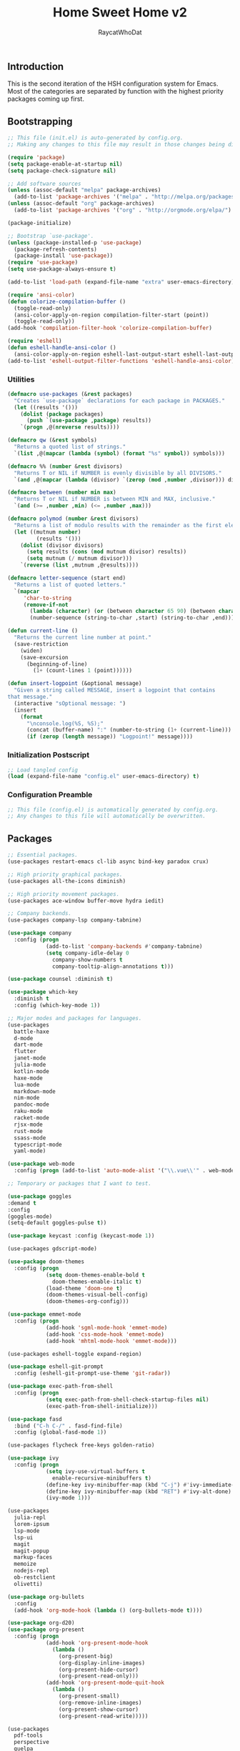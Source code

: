 #+TITLE: Home Sweet Home v2
#+AUTHOR: RaycatWhoDat
#+STARTUP: showall
#+PROPERTY: header-args :tangle config.el

** Introduction
  This is the second iteration of the HSH configuration system for
  Emacs. Most of the categories are separated by function with the
  highest priority packages coming up first.

** Bootstrapping
   #+BEGIN_SRC emacs-lisp :tangle init.el
     ;; This file (init.el) is auto-generated by config.org.
     ;; Making any changes to this file may result in those changes being discarded.

     (require 'package)
     (setq package-enable-at-startup nil)
     (setq package-check-signature nil)

     ;; Add software sources
     (unless (assoc-default "melpa" package-archives)
       (add-to-list 'package-archives '("melpa" . "http://melpa.org/packages/") t))
     (unless (assoc-default "org" package-archives)
       (add-to-list 'package-archives '("org" . "http://orgmode.org/elpa/") t))

     (package-initialize)

     ;; Bootstrap `use-package'.
     (unless (package-installed-p 'use-package)
       (package-refresh-contents)
       (package-install 'use-package))
     (require 'use-package)
     (setq use-package-always-ensure t)

     (add-to-list 'load-path (expand-file-name "extra" user-emacs-directory))

     (require 'ansi-color)
     (defun colorize-compilation-buffer ()
       (toggle-read-only)
       (ansi-color-apply-on-region compilation-filter-start (point))
       (toggle-read-only))
     (add-hook 'compilation-filter-hook 'colorize-compilation-buffer)

     (require 'eshell)
     (defun eshell-handle-ansi-color ()
       (ansi-color-apply-on-region eshell-last-output-start eshell-last-output-end))
     (add-to-list 'eshell-output-filter-functions 'eshell-handle-ansi-color)
   #+END_SRC

*** Utilities
    #+BEGIN_SRC emacs-lisp :tangle init.el
  (defmacro use-packages (&rest packages)
    "Creates `use-package` declarations for each package in PACKAGES."
    (let ((results '()))
      (dolist (package packages)
        (push `(use-package ,package) results))
      `(progn ,@(nreverse results))))

  (defmacro qw (&rest symbols)
    "Returns a quoted list of strings."
    `(list ,@(mapcar (lambda (symbol) (format "%s" symbol)) symbols)))

  (defmacro %% (number &rest divisors)
    "Returns T or NIL if NUMBER is evenly divisible by all DIVISORS."
    `(and ,@(mapcar (lambda (divisor) `(zerop (mod ,number ,divisor))) divisors)))

  (defmacro between (number min max)
    "Returns T or NIL if NUMBER is between MIN and MAX, inclusive."
    `(and (>= ,number ,min) (<= ,number ,max)))

  (defmacro polymod (number &rest divisors)
    "Returns a list of modulo results with the remainder as the first element."
    (let ((mutnum number)
           (results '()))
      (dolist (divisor divisors)
        (setq results (cons (mod mutnum divisor) results))
        (setq mutnum (/ mutnum divisor)))
      `(reverse (list ,mutnum ,@results))))

  (defmacro letter-sequence (start end)
    "Returns a list of quoted letters."
    `(mapcar
       'char-to-string
       (remove-if-not
         (lambda (character) (or (between character 65 90) (between character 97 122)))
         (number-sequence (string-to-char ,start) (string-to-char ,end)))))

  (defun current-line ()
    "Returns the current line number at point."
    (save-restriction
      (widen)
      (save-excursion
        (beginning-of-line)
          (1+ (count-lines 1 (point))))))

  (defun insert-logpoint (&optional message)
    "Given a string called MESSAGE, insert a logpoint that contains
  that message."
    (interactive "sOptional message: ")
    (insert
      (format
        "\nconsole.log(%S, %S);"
        (concat (buffer-name) ":" (number-to-string (1+ (current-line))) ":")
        (if (zerop (length message)) "Logpoint!" message))))
    #+END_SRC

*** Initialization Postscript
    #+BEGIN_SRC emacs-lisp :tangle init.el
  ;; Load tangled config
  (load (expand-file-name "config.el" user-emacs-directory) t)
    #+END_SRC

*** Configuration Preamble
    #+BEGIN_SRC emacs-lisp
  ;; This file (config.el) is automatically generated by config.org.
  ;; Any changes to this file will automatically be overwritten.
    #+END_SRC

** Packages
#+BEGIN_SRC emacs-lisp
  ;; Essential packages.
  (use-packages restart-emacs cl-lib async bind-key paradox crux)

  ;; High priority graphical packages.
  (use-packages all-the-icons diminish)

  ;; High priority movement packages.
  (use-packages ace-window buffer-move hydra iedit)

  ;; Company backends.
  (use-packages company-lsp company-tabnine)

  (use-package company
    :config (progn
              (add-to-list 'company-backends #'company-tabnine)
              (setq company-idle-delay 0
                company-show-numbers t
                company-tooltip-align-annotations t)))

  (use-package counsel :diminish t)

  (use-package which-key
    :diminish t
    :config (which-key-mode 1))

  ;; Major modes and packages for languages.
  (use-packages
    battle-haxe
    d-mode
    dart-mode
    flutter
    janet-mode
    julia-mode
    kotlin-mode
    haxe-mode
    lua-mode
    markdown-mode
    nim-mode
    pandoc-mode
    raku-mode
    racket-mode
    rjsx-mode
    rust-mode
    ssass-mode
    typescript-mode
    yaml-mode)

  (use-package web-mode
    :config (progn (add-to-list 'auto-mode-alist '("\\.vue\\'" . web-mode))))

  ;; Temporary or packages that I want to test.

  (use-package goggles
  :demand t
  :config
  (goggles-mode)
  (setq-default goggles-pulse t))

  (use-package keycast :config (keycast-mode 1))

  (use-packages gdscript-mode)

  (use-package doom-themes
    :config (progn
              (setq doom-themes-enable-bold t
                doom-themes-enable-italic t)
              (load-theme 'doom-one t)
              (doom-themes-visual-bell-config)
              (doom-themes-org-config)))

  (use-package emmet-mode
    :config (progn
              (add-hook 'sgml-mode-hook 'emmet-mode)
              (add-hook 'css-mode-hook 'emmet-mode)
              (add-hook 'mhtml-mode-hook 'emmet-mode)))

  (use-packages eshell-toggle expand-region)

  (use-package eshell-git-prompt
    :config (eshell-git-prompt-use-theme 'git-radar))

  (use-package exec-path-from-shell
    :config (progn
              (setq exec-path-from-shell-check-startup-files nil)
              (exec-path-from-shell-initialize)))

  (use-package fasd
    :bind ("C-h C-/" . fasd-find-file)
    :config (global-fasd-mode 1))

  (use-packages flycheck free-keys golden-ratio)

  (use-package ivy
    :config (progn
              (setq ivy-use-virtual-buffers t
                enable-recursive-minibuffers t)
              (define-key ivy-minibuffer-map (kbd "C-j") #'ivy-immediate-done)
              (define-key ivy-minibuffer-map (kbd "RET") #'ivy-alt-done)
              (ivy-mode 1)))

  (use-packages
    julia-repl
    lorem-ipsum
    lsp-mode
    lsp-ui
    magit
    magit-popup
    markup-faces
    memoize
    nodejs-repl
    ob-restclient
    olivetti)

  (use-package org-bullets
    :config
    (add-hook 'org-mode-hook (lambda () (org-bullets-mode t))))

  (use-package org-d20)
  (use-package org-present
    :config (progn
              (add-hook 'org-present-mode-hook
                (lambda ()
                  (org-present-big)
                  (org-display-inline-images)
                  (org-present-hide-cursor)
                  (org-present-read-only)))
              (add-hook 'org-present-mode-quit-hook
                (lambda ()
                  (org-present-small)
                  (org-remove-inline-images)
                  (org-present-show-cursor)
                  (org-present-read-write)))))

  (use-packages
    pdf-tools
    perspective
    quelpa
    request
    restclient)

  (use-package rich-minority
    :config (progn (setq rm-whitelist
                     (format "^ \\(%s\\)$"
                       (mapconcat #'identity '() "\\|")))
              (rich-minority-mode 1)))

  (use-package rmsbolt)

  (use-package smart-mode-line
    :config (progn
              (setq sml/no-confirm-load-theme t
                sml/theme 'respectful)
              (sml/setup)))
       (use-package undo-tree
         :diminish t
         :config (progn
                   (setq undo-tree-visualizer-diff t
                     undo-tree-visualizer-timestamps t
                     undo-tree-enable-undo-in-region nil)
                   (global-undo-tree-mode 1)))

  (use-packages
    unicode-escape
    spinner
    stream
    sudo-edit
    swiper
    tide
    transient
    transpose-frame
    with-editor
    yasnippet)

  ;; Diminish forms.
  (diminish 'jiggle-mode)
  (diminish 'auto-revert-mode)
  (diminish 'visual-line-mode)
  (diminish 'undo-tree-mode)
  (diminish 'abbrev-mode)
  (diminish 'ivy-mode)
  (diminish 'which-key-mode)
#+END_SRC

** Configuration
*** Org Babel
    #+BEGIN_SRC emacs-lisp
      ;; All the org-babel-languages.
      (setq loaded-languages '(emacs-lisp js shell))

      ;; Build the org-babel-load-languages list.
      ;; This uses `loaded-languages' which should be set.
      (let ((language-list '()))
        (dolist (language loaded-languages language-list)
          (add-to-list 'language-list (cons language t) t))
        (org-babel-do-load-languages 'org-babel-load-languages language-list))
    #+END_SRC

*** Keybindings (Hydras)
    #+BEGIN_SRC emacs-lisp
      (defhydra hsh-applications (:color blue)
        "

        HSH/Applications
        ================

        _k_: Paradox
        _u_: Undo Tree

        "
        ("k" paradox-list-packages nil)
        ("u" undo-tree-visualize nil))

      (defhydra hsh-buffers (:color blue)
        "

        HSH/Buffers
        ===========

              _C-p_/_<up>_                   _b_: Find Buffers
       _C-b_/_<left>_      _C-f_/_<right>_       _d_: Kill This Buffer
             _C-n_/_<down>_                  _D_: Kill Other Buffers
                                         _s_: Switch to *scratch*

                                         _RET_: Cancel

        "
        ("RET" nil nil)
        ("<up>" buf-move-up nil :color red)
        ("<down>" buf-move-down nil :color red)
        ("<left>" buf-move-left nil :color red)
        ("<right>" buf-move-right nil :color red)
        ("C-p" buf-move-up nil :color red)
        ("C-n" buf-move-down nil :color red)
        ("C-b" buf-move-left nil :color red)
        ("C-f" buf-move-right nil :color red)
        ("b" ivy-switch-buffer nil)
        ("d" kill-this-buffer nil)
        ("D" shortcuts/kill-other-buffers nil)
        ("s" shortcuts/switch-to-scratch-buffer nil))

      (defhydra hsh-config (:color blue)
        "

        HSH/Config
        ==========

        _i_: Bootstrapping
        _o_: Config Org

        "
        ("i" shortcuts/edit-elisp-init-file nil)
        ("o" shortcuts/edit-org-init-file nil))

      (defhydra hsh-eval (:color blue)
        "

        HSH/Eval
        ========

        _s_: Replace last sexp

        "
        ("s" crux-eval-and-replace nil))

      (defhydra hsh-files (:color blue)
        "

        HSH/Files
        =========

        _f_: Find File
        _p_: [Project]
        _w_: Write File
        _R_: Revert Buffer

        "
        ("w" write-file nil)
        ("p" hsh-project/body nil)
        ("f" counsel-find-file nil)
        ("R" revert-buffer nil))

      (defhydra hsh-git (:color blue)
        "

        HSH/Git
        =======

        _b_: Forward Blame         _d_: Diff Unstaged
        _q_: Back Blame            _D_: Diff Staged

        _g_: Dispatch Popup     _f_: Find File
        _s_: Status

        "
        ("b" magit-blame nil)
        ("q" magit-blame-quit nil)
        ("g" magit-dispatch-popup nil)
        ("s" magit-status nil)
        ("f" magit-find-file nil)
        ("d" magit-diff-unstaged nil)
        ("D" magit-diff-staged nil))

      (defhydra hsh-jump-to (:color blue)
        "

        HSH/Jump To
        ===========

        _m_: Minibuffer

        "
        ("m" shortcuts/switch-to-minibuffer nil))

      (defhydra hsh-insertion (:color blue)
        "

        HSH/Insertion
        =============

        Lipsum                  Utilities
        ------                  ---------
        _p_: Paragraph            _l_: Logpoint
        _s_: Sentence

        "
        ("l" insert-logpoint nil)
        ("p" lorem-ipsum-insert-paragraphs nil)
        ("s" lorem-ipsum-insert-sentences nil))

      (defhydra hsh-narrowing (:color blue)
        "

        HSH/Narrowing
        =============

        _f_: To Function
        _r_: To Region
        _w_: Widen

        "
        ("f" narrow-to-defun nil)
        ("r" narrow-to-region nil)
        ("w" widen nil))

      (defhydra hsh-org-clock (:color blue)
        "

        HSH/Org/Clock
        =============

        _i_: Clock In
        _o_: Clock Out
        _r_: Report
        _t_: Timestamp

        "
        ("i" org-clock-in nil)
        ("o" org-clock-out nil)
        ("r" org-clock-report nil)
        ("t" org-time-stamp nil))

      (defhydra hsh-org (:color blue)
        "

        HSH/Org
        =======

        _c_: [Clock]
        _o_: Capture
        _t_: Todo

        "
        ("c" hsh-org-clock/body nil :exit t)
        ("o" org-capture nil)
        ("t" org-todo nil))

      (defhydra hsh-project (:color blue)
        "

        HSH/Project
        ===========

        _f_: Find File

        "
        ("f" project-find-file nil))

      (defhydra hsh-quit (:color blue)
        "

        HSH/Quit
        ========

        _q_: Save and Quit
        _r_: Restart

        "
        ("q" save-buffers-kill-emacs nil)
        ("r" restart-emacs nil))

      (defhydra hsh-registers-resume (:color blue)
        "

        HSH/Registers-Resume
        ====================

        Registers           Resume
        ---------           ------
        _y_: Kill Ring      _r_: Ivy Resume

        "
        ("r" ivy-resume nil)
        ("y" counsel-yank-pop nil))

      (defhydra hsh-search (:color blue)
        "

        HSH/Search
        ==========

        Rg
        --
        _f_: Files

        "

        ("f" counsel-rg nil))

      (defhydra hsh-windows (:color blue)
        "

        HSH/Windows
        ===========

          _w_: Golden Ratio
          _d_: Delete This Window
          _D_: Delete Other Windows
          _s_: Horiz. Split
          _v_: Vert. Split

        "
        ("w" golden-ratio nil)
        ("d" delete-window nil)
        ("D" delete-other-windows nil)
        ("s" split-window-below nil)
        ("v" split-window-right nil))

      (defhydra hsh-perspective (:color blue)
        "

        HSH/Perspective
        ===============

          _s_: Switch Perspective
          _a_: Add Buffer to Perspective
          _k_: Remove Buffer from Perspective
          _r_: Rename Perspective
          _d_: Delete Perspective

        "
        ("s" persp-switch nil)
        ("a" persp-add-buffer nil)
        ("k" persp-remove-buffer nil)
        ("r" persp-rename nil)
        ("d" persp-kill nil))
    #+END_SRC

*** HSH Leader Hydra
    #+BEGIN_SRC emacs-lisp
      (defhydra hsh-leader (:color blue)
        "

        Home Sweet Home
        ===============
        _a_: [Applications]      _g_: [Git]              _p_: [Perspective]
        _b_: [Buffers]           _j_: [Jump To]          _q_: [Quit]
        _c_: [Config]            _i_: [Insertion]        _r_: [Registers/Resume]
        _e_: [Eval]              _n_: [Narrowing]        _s_: [Search]
        _f_: [Files]             _o_: [Org]              _w_: [Windows]

        _C-;_: M-x
        _-_: Eshell, _=_: Full Shell

        "
        ("a" hsh-applications/body nil)
        ("b" hsh-buffers/body nil)
        ("c" hsh-config/body nil)
        ("e" hsh-eval/body nil)
        ("f" hsh-files/body nil)
        ("g" hsh-git/body nil)
        ("j" hsh-jump-to/body nil)
        ("i" hsh-insertion/body nil)
        ("n" hsh-narrowing/body nil)
        ("o" hsh-org/body nil)
        ("p" hsh-perspective/body nil)
        ("q" hsh-quit/body nil)
        ("r" hsh-registers-resume/body nil)
        ("s" hsh-search/body nil)
        ("w" hsh-windows/body nil)
        ("C-;" counsel-M-x nil)
        ("C-g" (message "Cancelled HSH.") nil :exit t)
        ("-" eshell-toggle nil)
        ("=" settings/open-shell nil)
        ("TAB" shortcuts/alternate-buffers nil))
    #+END_SRC

*** Keybindings (Global)
    #+BEGIN_SRC emacs-lisp
      (global-unset-key (kbd "C-z"))
      (global-unset-key (kbd "<f2> <f2>"))
      (global-unset-key (kbd "C-x C-z"))
      (global-unset-key (kbd "C-'"))
      (global-unset-key (kbd "s-m"))

      (global-set-key (kbd "C-SPC") 'shortcuts/select-entire-line)
      (global-set-key (kbd "C-x 2") 'shortcuts/split-vertically-and-rebalance)
      (global-set-key (kbd "C-x 3") 'shortcuts/split-horizontally-and-rebalance)
      (global-set-key (kbd "C-x 9") 'golden-ratio)
      (global-set-key (kbd "C-x k") 'kill-this-buffer)
      (global-set-key (kbd "C-c n") 'make-frame)
      (global-set-key (kbd "C-s") 'swiper)
      (global-set-key (kbd "s-\\") 'hippie-expand)
      (global-set-key (kbd "M-x") 'counsel-M-x)
      (global-set-key (kbd "M-y") 'counsel-yank-pop)
      (global-set-key (kbd "C-x C-b") 'ibuffer)
      (global-set-key (kbd "C-x o") 'ace-window)
      (global-set-key (kbd "C-=") 'er/expand-region)
      (global-set-key (kbd "M-z") 'zap-up-to-char)
      (global-set-key (kbd "M-Z") 'zap-to-char)
      (global-set-key (kbd "C-<left>") 'previous-buffer)
      (global-set-key (kbd "C-<right>") 'next-buffer)

      ;; Crux commands
      (global-set-key (kbd "C-c d") 'crux-duplicate-current-line-or-region)
      (global-set-key (kbd "C-c o") 'crux-open-with)
      (global-set-key (kbd "C-c n") 'crux-cleanup-buffer-or-region)

      (global-set-key (kbd "C-\'") 'comment-dwim)
      (global-set-key (kbd "C-;") 'hsh-leader/body)
      (global-set-key (kbd "C-.") 'iedit-mode)

      (global-set-key (kbd "<f5>") 'compile)
      (global-set-key (kbd "<f6>") 'shortcuts/save-and-recompile)
      (global-set-key (kbd "<f7>") 'shortcuts/save-and-recompile-in-place)
      (global-set-key (kbd "<f8>") 'counsel-mark-ring)

      (global-set-key (kbd "C-M-x") 'transpose-frame)

      (global-set-key (kbd "«") 'hippie-expand)
      (global-set-key (kbd "∑") 'kill-ring-save)

      (autoload 'zap-up-to-char "misc"
        "Kill up to, but not including ARGth occurrence of CHAR.

          \(fn arg char)"
        'interactive)
    #+END_SRC

*** User-defined variables
#+BEGIN_SRC emacs-lisp
  (setq *user-config-file* "home-sweet-home.org")
#+END_SRC

*** User-defined functions
    #+BEGIN_SRC emacs-lisp
      (defun eshell/clear ()
        (let ((inhibit-read-only t))
          (erase-buffer)))

      (defun eshell/d (&rest args)
        "Open Dired here."
        (dired (pop args)))

      (defun eshell/ff (&rest args)
        "Find file."
        (find-file (pop args)))

      (defun eshell/ffo (&rest args)
        "Find find in other window."
        (find-file-other-window (pop args)))

      (defun settings/open-shell ()
        "Opens a shell."
        (interactive)
        (ansi-term "/bin/zsh" "zsh"))

      (defun shortcuts/find-file-in-emacs-d (file)
        "This finds FILE in the .emacs.d directory."
        (find-file (concat user-emacs-directory file)))

      (defun shortcuts/edit-elisp-init-file ()
        "Opens init.el in the current window."
        (interactive)
        (shortcuts/find-file-in-emacs-d "init.el"))

      (defun shortcuts/edit-org-init-file ()
        "Opens default-init.org in the current window."
        (interactive)
        (shortcuts/find-file-in-emacs-d *user-config-file*))

      (defun shortcuts/kill-this-buffer ()
        "Kill the current buffer."
        (interactive)
        (kill-buffer (current-buffer)))

      (defun shortcuts/switch-to-scratch-buffer ()
        "Switches to the scratch buffer on the current window."
        (interactive)
        (switch-to-buffer "*scratch*"))

      (defun shortcuts/alternate-buffers ()
        "Flip-flops the most recently used buffers."
        (interactive)
        (switch-to-buffer (other-buffer (current-buffer) 1)))

      (defun shortcuts/switch-to-minibuffer ()
        "Switch to minibuffer window."
        (interactive)
        (if (active-minibuffer-window)
          (select-window (active-minibuffer-window))
          (error "Minibuffer is not active")))

      (defun shortcuts/kill-other-buffers ()
        "Kill all other buffers."
        (interactive)
        (mapc 'kill-buffer (delq (current-buffer) (buffer-list)))
        (delete-other-windows)
        (message "Deleted all other buffers!"))

      (defun shortcuts/save-and-recompile ()
        "Saves all files with changes and compiles."
        (interactive)
        (save-some-buffers 1)
        (recompile))

      (defun shortcuts/save-and-recompile-in-place ()
        "Saves all files with changes and compiles."
        (interactive)
        (save-some-buffers 1)
        (save-window-excursion
          (recompile)))

      (defun shortcuts/split-vertically-and-rebalance ()
        "Splits the window vertically and rebalances all windows."
        (interactive)
        (split-window-below)
        (balance-windows))

      (defun shortcuts/split-horizontally-and-rebalance ()
        "Splits the window horizontally and rebalances all windows."
        (interactive)
        (split-window-right)
        (balance-windows))

      (defun shortcuts/select-entire-line ()
        "Selects the entire line."
        (interactive)
        (end-of-line)
        (set-mark (line-beginning-position)))
    #+END_SRC
** Quality of Life
   #+BEGIN_SRC emacs-lisp
   (require 'ls-lisp)

   (setq-default indent-tabs-mode nil
                 auto-hscroll-mode nil)

   (setq backup-by-copying t
      backup-directory-alist `(("." . ,(concat user-emacs-directory "backups")))
      tramp-backup-directory-alist backup-directory-alist
      delete-old-versions t
      kept-new-versions 3
      kept-old-versions 2
      version-control t
      vc-cvs-stay-local nil)

   (setq org-mode-startup-message "")
   (setq x-select-enable-clipboard t)

   (fset 'yes-or-no-p 'y-or-n-p)

   (setq confirm-kill-emacs 'y-or-n-p)
   (setq dired-listing-switches "-alh")

   ;; Supposedly, this fixes some weirdness with the mark's behavior.
   (when (fboundp 'delete-selection-mode)
     (delete-selection-mode t))

   (when (fboundp 'winner-mode)
     (winner-mode 1))

   (setq org-modules '(org-habit
                       org-irc
                       org-eval
                       org-expiry
                       org-interactive-query
                       org-man
                       org-collector
                       org-panel
                       org-screen))

   (setq network-security-level 'low)

   (setenv "PAGER" "cat")
   (setenv "EDITOR" "emacsclient")

   (setcar (nthcdr 2 org-emphasis-regexp-components) " \t\r\n\"")
   (org-set-emph-re 'org-emphasis-regexp-components org-emphasis-regexp-components)

   (add-hook 'term-exec-hook (lambda ()
                               (let* ((buff (current-buffer))
                                      (proc (get-buffer-process buff)))
                                 (lexical-let ((buff buff))
                                   (set-process-sentinel proc (lambda (process event)
                                                                (if (string= event "finished\n")
                                                                    (kill-buffer buff))))))))

   (setq frame-title-format
         '((:eval (if (buffer-file-name)
                      (abbreviate-file-name (buffer-file-name))
                    "%b"))))

   (setq hippie-expand-try-functions-list '(try-expand-dabbrev
                                            try-expand-dabbrev-all-buffers
                                            try-expand-dabbrev-from-kill
                                            try-complete-file-name-partially
                                            try-complete-file-name
                                            try-expand-all-abbrevs
                                            try-expand-list
                                            try-expand-line
                                            try-complete-lisp-symbol-partially
                                            try-complete-lisp-symbol))

   ;; For the dark menu bar.
   (add-to-list 'default-frame-alist '(ns-transparent-titlebar . t))
   (add-to-list 'default-frame-alist '(ns-appearance . dark))

   (when (fboundp 'menu-bar-mode) (menu-bar-mode 0))
   (when (fboundp 'tool-bar-mode) (tool-bar-mode 0))
   (when (fboundp 'scroll-bar-mode) (scroll-bar-mode 0))
   (when (fboundp 'display-time-mode) (display-time-mode t))

   ;; (setq deactivate-mark nil)
   (setq auto-window-vscroll nil)
   (setq transient-mark-mode t)

   ;; I prefer Iosevka Term, but it can be replaced with something else.
   ;; Recommended alternatives: mononoki, Pragmata Pro, Deja Vu Sans Mono
   (when (find-font (font-spec :name "Iosevka Term"))
     (set-face-attribute 'default nil :font "Iosevka Term-12")
     (add-to-list 'default-frame-alist '(font . "Iosevka Term-12")))

   (setq comint-scroll-to-bottom-on-input t
         comint-scroll-to-bottom-on-output nil
         create-lockfiles nil
         disabled-command-function nil
         display-time-24hr-format t
         eshell-error-if-no-glob t
         eshell-hist-ignoredups t
         eshell-list-files-after-cd nil
         eshell-ls-initial-args "-alh"
         eshell-prefer-lisp-functions nil
         eshell-save-history-on-exit t
         eshell-scroll-to-bottom-on-input t
         eshell-scroll-to-bottom-on-output nil
         gc-cons-threshold 50000000
         inhibit-startup-message t
         initial-major-mode 'fundamental-mode
         initial-scratch-message org-mode-startup-message
         js-indent-level 2
         typescript-indent-level 2
         kill-whole-line t
         large-file-warning-threshold 100000000
         load-prefer-newer t
         ls-lisp-use-insert-directory-program nil
         next-line-add-newlines t
         org-checkbox-hierarchical-statistics nil
         org-clock-idle-time 10
         org-confirm-babel-evaluate nil
         sentence-end-double-space nil
         use-dialog-box nil
         visible-bell t)

   (defun setup-tide-mode ()
     (interactive)
     (tide-setup)
     (setq flycheck-check-syntax-automatically '(idle-change save mode-enabled))
     (setq flycheck-idle-change-delay 0.2)
     (flycheck-mode 1)
     (eldoc-mode 1)
     (tide-hl-identifier-mode 1)
     (company-mode 1))

   (when (fboundp 'persp-mode) (persp-mode 1))

   (add-hook 'html-mode-hook
             (lambda ()
               ;; Default indentation is usually 2 spaces, changing to 4.
               (set (make-local-variable 'sgml-basic-offset) 4)))

   (add-hook 'java-mode-hook (lambda ()
                               (setq c-basic-offset 4
                                     tab-width 4
                                     indent-tabs-mode t)))

   (add-hook 'before-save-hook 'tide-format-before-save)
   (add-hook 'typescript-mode-hook #'setup-tide-mode)

   ;; Trigger completion immediately.
   (setq company-idle-delay 0)

   ;; Number the candidates (use M-1, M-2 etc to select completions).
   (setq company-show-numbers t)

   ;; Use the tab-and-go frontend.
   ;; Allows TAB to select and complete at the same time.
   (company-tng-configure-default)
   (setq company-frontends
         '(company-tng-frontend
           company-pseudo-tooltip-frontend
           company-echo-metadata-frontend))

   (setq counsel-rg-base-command "rg -i -M 120 --no-heading --line-number --color never %s .")
   (setq lisp-indent-offset 2)

   (setq org-support-shift-select t)
   (setq ivy-use-selectable-prompt t)
   (setq org-duration-format (quote h:mm))
   #+END_SRC

** Dotfiles/Scripts
   #+BEGIN_SRC shell :tangle ~/.zshrc
  # The following lines were added by compinstall
  zstyle :compinstall filename "$HOME/.zshrc"

  autoload -Uz compinit
  compinit
  # End of lines added by compinstall

  [ -s "$NVM_DIR/nvm.sh" ] && \. "$NVM_DIR/nvm.sh"  # This loads nvm
  [ -s "$NVM_DIR/bash_completion" ] && \. "$NVM_DIR/bash_completion"  # This loads nvm bash_completion

  source "$HOME/minimal.zsh"
  eval "$(fasd --init posix-alias zsh-hook)"

  eval `opam config env`
  # . /Users/rayperry/.opam/opam-init/init.zsh > /dev/null 2> /dev/null || true
  export DISPLAY=$(cat /etc/resolv.conf | grep nameserver | awk '{print $2; exit;}'):0.0
   #+END_SRC

   #+BEGIN_SRC shell :tangle ~/.zshenv
  # Lines configured by zsh-newuser-install
  HISTFILE=~/.histfile
  HISTSIZE=1000
  SAVEHIST=1000
  bindkey -e
  # End of lines configured by zsh-newuser-install

  export NVM_DIR="$HOME/.nvm"
  export MONO_GAC_PREFIX="/usr/local"
  export LD_LIBRARY_PATH="/usr/local/lib"
  export PKG_CONFIG_PATH="/usr/lib/x86_64-linux-gnu:/usr/local/lib/x86_64-linux-gnu/pkgconfig:/usr/local/lib/pkgconfig:/usr/local/share/pkgconfig:/usr/lib/x86_64-linux-gnu/pkgconfig:/usr/lib/pkgconfig:/usr/share/pkgconfig"
  export HAXE_STD_PATH="/usr/local/lib/haxe/std"
  export PATH="$HOME/.nimble/bin:$PATH"
  export PATH="/usr/lib/dart/bin:$PATH"
  export PATH="$HOME/flutter/flutter/bin:$PATH"
  export PATH="$HOME/.raku/bin:$PATH"
  export CEDEV="$HOME/Desktop/CEDev"
  export PATH="$CEDEV/bin:$PATH"
  export CPLUS_INCLUDE_PATH="/usr/include/c++/8:/usr/include/x86_64-linux-gnu/c++/8"
  export PATH="$HOME/.local/bin:$PATH"
  export PATH="$HOME/Library/Python/3.7/lib/python/site-packages:$PATH"
   #+END_SRC

   #+BEGIN_SRC shell :tangle ~/minimal.zsh
# Global settings
MNML_OK_COLOR="${MNML_OK_COLOR:-2}"
MNML_ERR_COLOR="${MNML_ERR_COLOR:-1}"

MNML_USER_CHAR="${MNML_USER_CHAR:-λ}"
MNML_INSERT_CHAR="${MNML_INSERT_CHAR:-›}"
MNML_NORMAL_CHAR="${MNML_NORMAL_CHAR:-·}"
MNML_ELLIPSIS_CHAR="${MNML_ELLIPSIS_CHAR:-..}"
MNML_BGJOB_MODE=${MNML_BGJOB_MODE:-4}

[ "${+MNML_PROMPT}" -eq 0 ] && MNML_PROMPT=(mnml_ssh mnml_pyenv mnml_status mnml_keymap)
[ "${+MNML_RPROMPT}" -eq 0 ] && MNML_RPROMPT=('mnml_cwd 2 0' mnml_git)
[ "${+MNML_INFOLN}" -eq 0 ] && MNML_INFOLN=(mnml_err mnml_jobs mnml_uhp mnml_files)

[ "${+MNML_MAGICENTER}" -eq 0 ] && MNML_MAGICENTER=(mnml_me_dirs mnml_me_ls mnml_me_git)

# Components
function mnml_status {
    local okc="$MNML_OK_COLOR"
    local errc="$MNML_ERR_COLOR"
    local uchar="$MNML_USER_CHAR"

    local job_ansi="0"
    if [ -n "$(jobs | sed -n '$=')" ]; then
        job_ansi="$MNML_BGJOB_MODE"
    fi

    local err_ansi="$MNML_OK_COLOR"
    if [ "$MNML_LAST_ERR" != "0" ]; then
        err_ansi="$MNML_ERR_COLOR"
    fi

    printf '%b' "%{\e[$job_ansi;3${err_ansi}m%}%(!.#.$uchar)%{\e[0m%}"
}

function mnml_keymap {
    local kmstat="$MNML_INSERT_CHAR"
    [ "$KEYMAP" = 'vicmd' ] && kmstat="$MNML_NORMAL_CHAR"
    printf '%b' "$kmstat"
}

function mnml_cwd {
    local echar="$MNML_ELLIPSIS_CHAR"
    local segments="${1:-2}"
    local seg_len="${2:-0}"

    local _w="%{\e[0m%}"
    local _g="%{\e[38;5;244m%}"

    if [ "$segments" -le 0 ]; then
        segments=0
    fi
    if [ "$seg_len" -gt 0 ] && [ "$seg_len" -lt 4 ]; then
        seg_len=4
    fi
    local seg_hlen=$((seg_len / 2 - 1))

    local cwd="%${segments}~"
    cwd="${(%)cwd}"
    cwd=("${(@s:/:)cwd}")

    local pi=""
    for i in {1..${#cwd}}; do
        pi="$cwd[$i]"
        if [ "$seg_len" -gt 0 ] && [ "${#pi}" -gt "$seg_len" ]; then
            cwd[$i]="${pi:0:$seg_hlen}$_w$echar$_g${pi: -$seg_hlen}"
        fi
    done

    printf '%b' "$_g${(j:/:)cwd//\//$_w/$_g}$_w"
}

function mnml_git {
    local statc="%{\e[0;3${MNML_OK_COLOR}m%}" # assume clean
    local bname="$(git rev-parse --abbrev-ref HEAD 2> /dev/null)"

    if [ -n "$bname" ]; then
        if [ -n "$(git status --porcelain 2> /dev/null)" ]; then
            statc="%{\e[0;3${MNML_ERR_COLOR}m%}"
        fi
        printf '%b' "$statc$bname%{\e[0m%}"
    fi
}

function mnml_hg {
    local statc="%{\e[0;3${MNML_OK_COLOR}m%}" # assume clean
    local bname="$(hg branch 2> /dev/null)"
    if [ -n "$bname" ]; then
        if [ -n "$(hg status 2> /dev/null)" ]; then
            statc="%{\e[0;3${MNML_ERR_COLOR}m%}"
        fi
        printf '%b' "$statc$bname%{\e[0m%}"
    fi
}

function mnml_hg_no_color {
    # Assume branch name is clean
    local statc="%{\e[0;3${MNML_OK_COLOR}m%}"
    local bname=""
    # Defines path as current directory
    local current_dir=$PWD
    # While current path is not root path
    while [[ $current_dir != '/' ]]
    do
        if [[ -d "${current_dir}/.hg" ]]
        then
            if [[ -f "$current_dir/.hg/branch" ]]
            then
                bname=$(<"$current_dir/.hg/branch")
            else
                bname="default"
            fi
            printf '%b' "$statc$bname%{\e[0m%}"
            return;
        fi
        # Defines path as parent directory and keeps looking for :)
        current_dir="${current_dir:h}"
   done
}

function mnml_uhp {
    local _w="%{\e[0m%}"
    local _g="%{\e[38;5;244m%}"
    local cwd="%~"
    cwd="${(%)cwd}"

    printf '%b' "$_g%n$_w@$_g%m$_w:$_g${cwd//\//$_w/$_g}$_w"
}

function mnml_ssh {
    if [ -n "$SSH_CLIENT" ] || [ -n "$SSH_TTY" ]; then
        printf '%b' "$(hostname -s)"
    fi
}

function mnml_pyenv {
    if [ -n "$VIRTUAL_ENV" ]; then
        _venv="$(basename $VIRTUAL_ENV)"
        printf '%b' "${_venv%%.*}"
    fi
}

function mnml_err {
    local _w="%{\e[0m%}"
    local _err="%{\e[3${MNML_ERR_COLOR}m%}"

    if [ "${MNML_LAST_ERR:-0}" != "0" ]; then
        printf '%b' "$_err$MNML_LAST_ERR$_w"
    fi
}

function mnml_jobs {
    local _w="%{\e[0m%}"
    local _g="%{\e[38;5;244m%}"

    local job_n="$(jobs | sed -n '$=')"
    if [ "$job_n" -gt 0 ]; then
        printf '%b' "$_g$job_n$_w&"
    fi
}

function mnml_files {
    local _w="%{\e[0m%}"
    local _g="%{\e[38;5;244m%}"

    local a_files="$(ls -1A | sed -n '$=')"
    local v_files="$(ls -1 | sed -n '$=')"
    local h_files="$((a_files - v_files))"

    local output="${_w}[$_g${v_files:-0}"
    if [ "${h_files:-0}" -gt 0 ]; then
        output="$output $_w($_g$h_files$_w)"
    fi
    output="$output${_w}]"

    printf '%b' "$output"
}

# Magic enter functions
function mnml_me_dirs {
    local _w="\e[0m"
    local _g="\e[38;5;244m"

    if [ "$(dirs -p | sed -n '$=')" -gt 1 ]; then
        local stack="$(dirs)"
        echo "$_g${stack//\//$_w/$_g}$_w"
    fi
}

function mnml_me_ls {
    if [ "$(uname)" = "Darwin" ] && ! ls --version &> /dev/null; then
        COLUMNS=$COLUMNS CLICOLOR_FORCE=1 ls -C -G -F
    else
        ls -C -F --color="always" -w $COLUMNS
    fi
}

function mnml_me_git {
    git -c color.status=always status -sb 2> /dev/null
}

# Wrappers & utils
# join outpus of components
function _mnml_wrap {
    local -a arr
    arr=()
    local cmd_out=""
    local cmd
    for cmd in ${(P)1}; do
        cmd_out="$(eval "$cmd")"
        if [ -n "$cmd_out" ]; then
            arr+="$cmd_out"
        fi
    done

    printf '%b' "${(j: :)arr}"
}

# expand string as prompt would do
function _mnml_iline {
    echo "${(%)1}"
}

# display magic enter
function _mnml_me {
    local -a output
    output=()
    local cmd_out=""
    local cmd
    for cmd in $MNML_MAGICENTER; do
        cmd_out="$(eval "$cmd")"
        if [ -n "$cmd_out" ]; then
            output+="$cmd_out"
        fi
    done
    printf '%b' "${(j:\n:)output}" | less -XFR
}

# capture exit status and reset prompt
function _mnml_zle-line-init {
    MNML_LAST_ERR="$?" # I need to capture this ASAP
    zle reset-prompt
}

# redraw prompt on keymap select
function _mnml_zle-keymap-select {
    zle reset-prompt
}

# draw infoline if no command is given
function _mnml_buffer-empty {
    if [ -z "$BUFFER" ]; then
        _mnml_iline "$(_mnml_wrap MNML_INFOLN)"
        _mnml_me
        zle redisplay
    else
        zle accept-line
    fi
}

# properly bind widgets
# see: https://github.com/zsh-users/zsh-syntax-highlighting/blob/1f1e629290773bd6f9673f364303219d6da11129/zsh-syntax-highlighting.zsh#L292-L356
function _mnml_bind_widgets() {
    zmodload zsh/zleparameter

    local -a to_bind
    to_bind=(zle-line-init zle-keymap-select buffer-empty)

    typeset -F SECONDS
    local zle_wprefix=s$SECONDS-r$RANDOM

    local cur_widget
    for cur_widget in $to_bind; do
        case "${widgets[$cur_widget]:-""}" in
            user:_mnml_*);;
            user:*)
                zle -N $zle_wprefix-$cur_widget ${widgets[$cur_widget]#*:}
                eval "_mnml_ww_${(q)zle_wprefix}-${(q)cur_widget}() { _mnml_${(q)cur_widget}; zle ${(q)zle_wprefix}-${(q)cur_widget} }"
                zle -N $cur_widget _mnml_ww_$zle_wprefix-$cur_widget
                ;;
            *)
                zle -N $cur_widget _mnml_$cur_widget
                ;;
        esac
    done
}

# Setup
autoload -U colors && colors
setopt prompt_subst

PROMPT='$(_mnml_wrap MNML_PROMPT) '
RPROMPT='$(_mnml_wrap MNML_RPROMPT)'

_mnml_bind_widgets

bindkey -M main  "^M" buffer-empty
bindkey -M vicmd "^M" buffer-empty
   #+END_SRC
